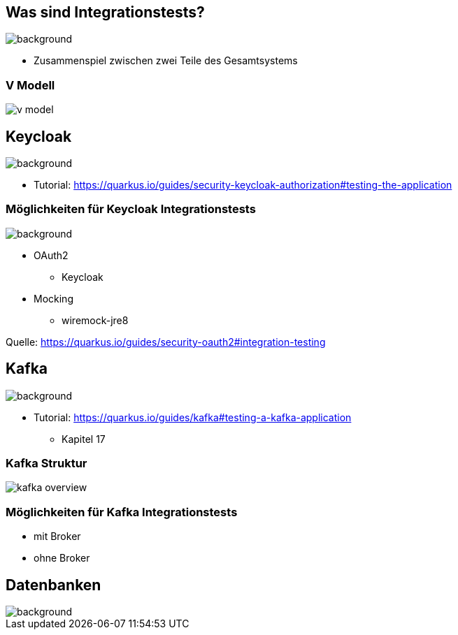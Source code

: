 = Quarkus dev services - Integrationstests
ifndef::imagesdir[:imagesdir: ../images]
ifndef::backend[:backend: html5]
:notitle:
:icons: font
:customcss: css/style.css
:title-slide-background-image: ./paper_stack.jpg

== Was sind Integrationstests?
image::./statistics.jpg[background,size=cover]

* Zusammenspiel zwischen zwei Teile des Gesamtsystems

[%notitle]
===  V Modell
image::v_model.png[]

== Keycloak
image::keylock.jpg[background,size=cover]

* Tutorial: https://quarkus.io/guides/security-keycloak-authorization#testing-the-application

=== Möglichkeiten für Keycloak Integrationstests
image::./people.jpg[background,size=cover]

* OAuth2
** Keycloak
* Mocking
** wiremock-jre8

[.sources]
Quelle: https://quarkus.io/guides/security-oauth2#integration-testing

== Kafka
image::./speech_bubble.jpg[background,size=cover]

* Tutorial: https://quarkus.io/guides/kafka#testing-a-kafka-application
** Kapitel 17

[%notitle]
=== Kafka Struktur
image::kafka_overview.png[]

[background-video="./ripped_paper.mp4",options="loop,muted"]
=== Möglichkeiten für Kafka Integrationstests

* mit Broker
* ohne Broker

== Datenbanken
image::database.jpg[background,size=cover]